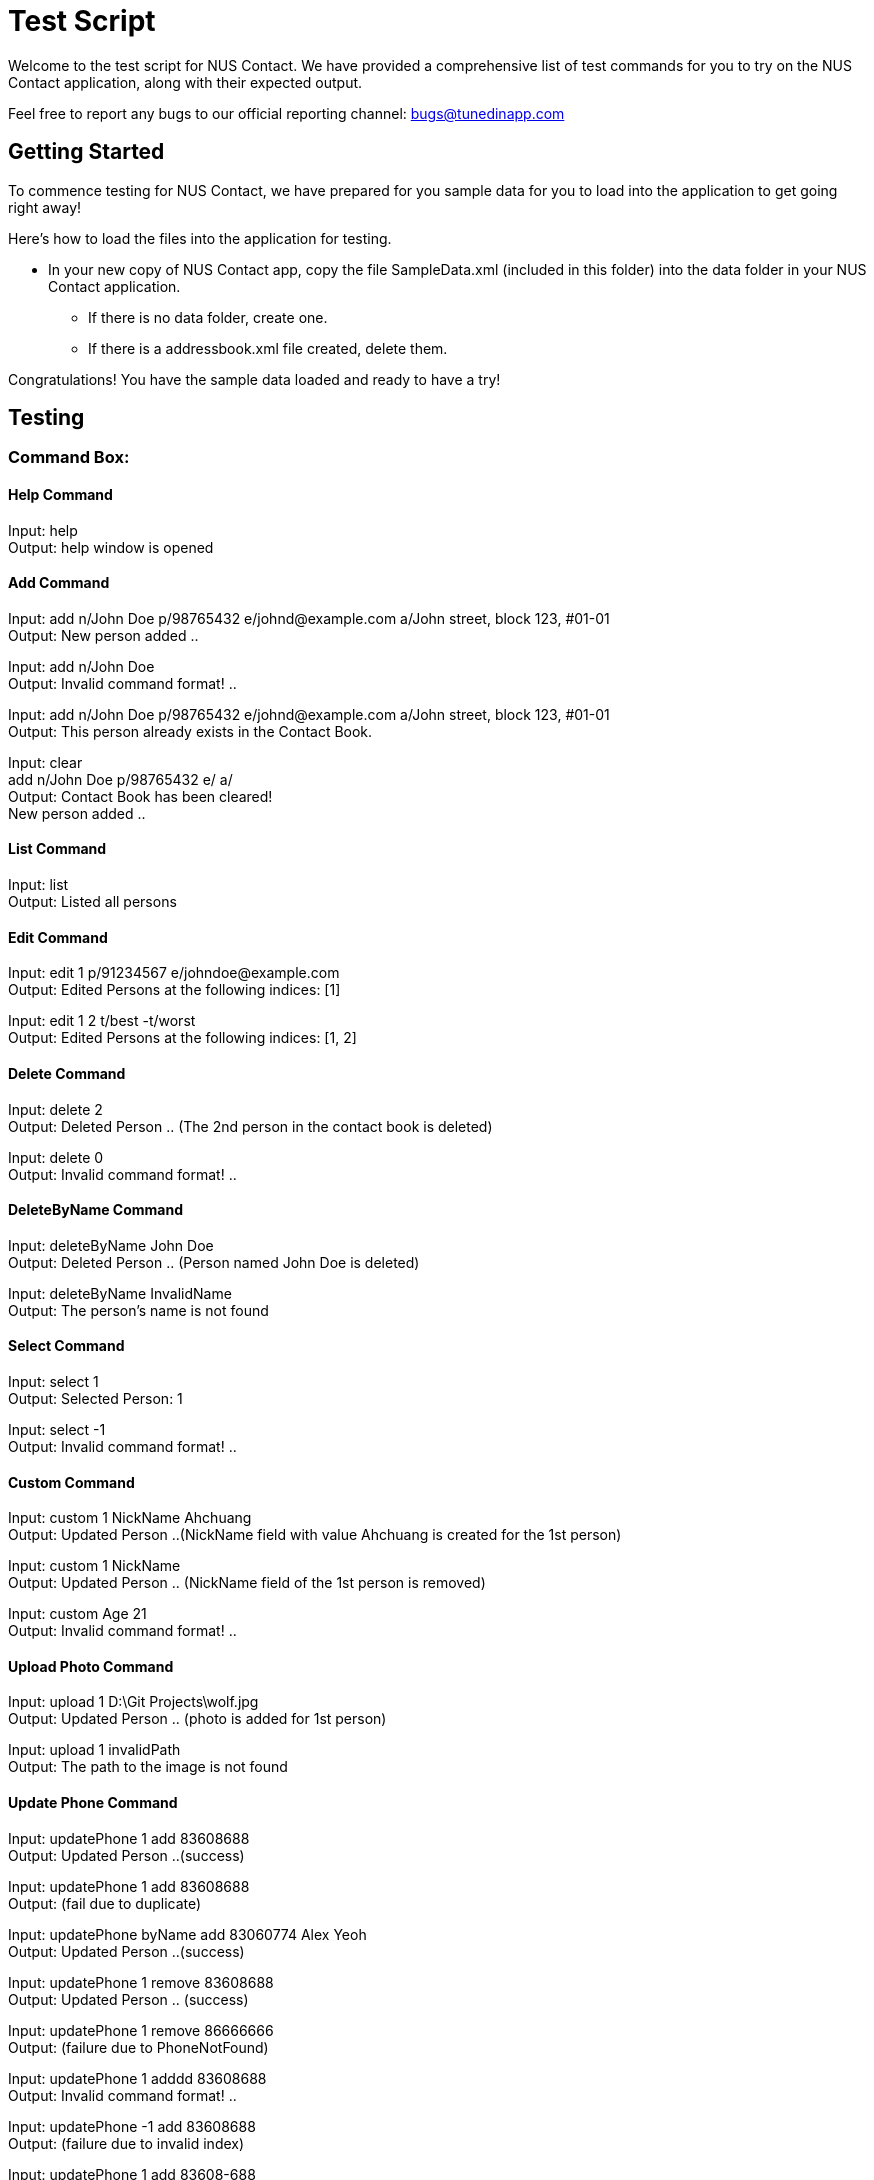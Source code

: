 = Test Script
:relfileprefix: team/
ifdef::env-github,env-browser[:outfilesuffix: .adoc]
:imagesDir: images
:stylesDir: stylesheets

Welcome to the test script for NUS Contact. We have provided a comprehensive list of test commands for you to try on
the NUS Contact application, along with their expected output.

Feel free to report any bugs to our official reporting channel: bugs@tunedinapp.com

== Getting Started

To commence testing for NUS Contact, we have prepared for you sample data for you to load into the application to get going
right away!

Here's how to load the files into the application for testing.

* In your new copy of NUS Contact app, copy the file SampleData.xml (included in this folder) into the data folder in your
NUS Contact application.
** If there is no data folder, create one.
** If there is a addressbook.xml file created, delete them.

Congratulations! You have the sample data loaded and ready to have a try!

== Testing

=== Command Box:

==== Help Command
Input: help +
Output: help window is opened

==== Add Command
Input: add n/John Doe p/98765432 e/johnd@example.com a/John street, block 123, #01-01 +
Output: New person added ..

Input: add n/John Doe +
Output: Invalid command format! ..

Input: add n/John Doe p/98765432 e/johnd@example.com a/John street, block 123, #01-01 +
Output: This person already exists in the Contact Book.

Input: clear +
       add n/John Doe p/98765432 e/ a/ +
Output: Contact Book has been cleared! +
        New person added ..

==== List Command
Input: list +
Output: Listed all persons

==== Edit Command
Input: edit 1 p/91234567 e/johndoe@example.com +
Output: Edited Persons at the following indices: [1]

Input: edit 1 2 t/best -t/worst +
Output: Edited Persons at the following indices: [1, 2]

==== Delete Command
Input: delete 2 +
Output: Deleted Person .. (The 2nd person in the contact book is deleted)

Input: delete 0 +
Output: Invalid command format! ..

==== DeleteByName Command
Input: deleteByName John Doe +
Output: Deleted Person .. (Person named John Doe is deleted)

Input: deleteByName InvalidName +
Output: The person's name is not found

==== Select Command
Input: select 1 +
Output: Selected Person: 1

Input: select -1 +
Output: Invalid command format! ..

==== Custom Command
Input: custom 1 NickName Ahchuang +
Output: Updated Person ..(NickName field with value Ahchuang is created for the 1st person)

Input: custom 1 NickName +
Output: Updated Person .. (NickName field of the 1st person is removed)

Input: custom Age 21 +
Output: Invalid command format! ..

==== Upload Photo Command
Input: upload 1 D:\Git Projects\wolf.jpg +
Output: Updated Person .. (photo is added for 1st person)

Input: upload 1 invalidPath +
Output: The path to the image is not found

==== Update Phone Command
Input: updatePhone 1 add 83608688 +
Output: Updated Person ..(success)

Input: updatePhone 1 add 83608688 +
Output: (fail due to duplicate)

Input: updatePhone byName add 83060774 Alex Yeoh +
Output: Updated Person ..(success)

Input: updatePhone 1 remove 83608688 +
Output: Updated Person .. (success)

Input: updatePhone 1 remove 86666666 +
Output: (failure due to PhoneNotFound)

Input: updatePhone 1 adddd 83608688 +
Output: Invalid command format! ..

Input: updatePhone -1 add 83608688 +
Output: (failure due to invalid index)

Input: updatePhone 1 add 83608-688 +
Output: (failure due to invalid phone)

Input: updatePhone 1 add 83 +
Output: (failure due to invalid phone, must be at least 3 digits)

Input: updatePhone byName add 8897768 Alex Yeo +
Output: (failure since not full name)

Input: updatePhone byname add 83608688 Alex Yeoh +
Output: (failure due to invalid command)

==== Undo/Redo Command
Input: undo +
Output: Undo success!

Input: redo +
Output: Redo success!

==== Exit
Input: exit +
Output: (Contact Book is closed)

=== Search Box:

Input: John +
Displays john and Johnson

Input: Betsy Tim John +
Displays persons who have ALL prefixes Betsy, Tim, and John in ANY part of their names

Input: 8269 +
Displays persons having 8269 as a prefix of his/her phone numbers

Input: friends +
Displays all persons tagged as friends

== Thank You!
Thanks for using our application!
